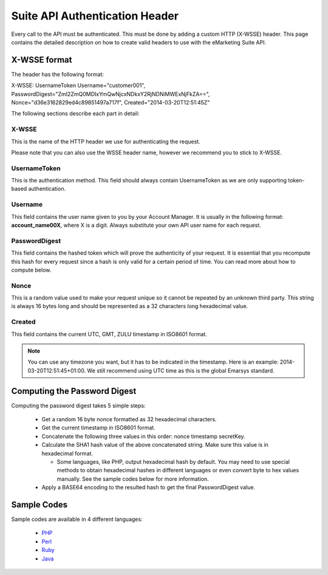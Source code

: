 Suite API Authentication Header
===============================

Every call to the API must be authenticated. This must be done by adding a custom HTTP (X-WSSE) header. This page contains the detailed description on how to create valid headers to use with the eMarketing Suite API.

X-WSSE format
-------------

The header has the following format:

X-WSSE: UsernameToken
Username="customer001",
PasswordDigest="ZmI2ZmQ0MDIxYmQwNjcxNDkxY2RjNDNiMWExNjFkZA==",
Nonce="d36e3162829ed4c89851497a717f",
Created="2014-03-20T12:51:45Z"

The following sections describe each part in detail:

X-WSSE
^^^^^^

This is the name of the HTTP header we use for authenticating the request.

Please note that you can also use the WSSE header name, however we recommend you to stick to X-WSSE.

UsernameToken
^^^^^^^^^^^^^

This is the authentication method. This field should always contain UsernameToken as we are only supporting token-based authentication.

Username
^^^^^^^^

This field contains the user name given to you by your Account Manager. It is usually in the following format: **account_name00X**, where X is a digit. Always substitute your own API user name for each request.

PasswordDigest
^^^^^^^^^^^^^^

This field contains the hashed token which will prove the authenticity of your request. It is essential that you recompute this hash for every request since a hash is only valid for a certain period of time. You can read more about how to compute below.

Nonce
^^^^^

This is a random value used to make your request unique so it cannot be repeated by an unknown third party. This string is always 16 bytes long and should be represented as a 32 characters long hexadecimal value.

Created
^^^^^^^

This field contains the current UTC, GMT, ZULU timestamp in ISO8601 format.

.. note::

   You can use any timezone you want, but it has to be indicated in the timestamp. Here is an example: 2014-03-20T12:51:45+01:00. We still recommend using UTC time as this is the global Emarsys standard.

Computing the Password Digest
-----------------------------

Computing the password digest takes 5 simple steps:

 * Get a random 16 byte nonce formatted as 32 hexadecimal characters.
 * Get the current timestamp in ISO8601 format.
 * Concatenate the following three values in this order: nonce timestamp secretKey.
 * Calculate the SHA1 hash value of the above concatenated string. Make sure this value is in hexadecimal format.

   * Some languages, like PHP, output hexadecimal hash by default. You may need to use special methods to obtain hexadecimal hashes in different languages or even convert byte to hex values manually. See the sample codes below for more information.

 * Apply a BASE64 encoding to the resulted hash to get the final PasswordDigest value.

Sample Codes
------------

Sample codes are available in 4 different languages:

 * `PHP <http://documentation.emarsys.com/?page_id=1140>`_
 * `Perl <http://documentation.emarsys.com/?page_id=1214>`_
 * `Ruby <http://documentation.emarsys.com/?page_id=1223>`_
 * `Java <http://documentation.emarsys.com/?page_id=1228>`_

